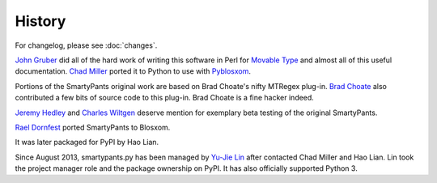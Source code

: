 =======
History
=======

For changelog, please see :doc:`changes`.

`John Gruber`_ did all of the hard work of writing this software in Perl for
`Movable Type`_ and almost all of this useful documentation.  `Chad Miller`_
ported it to Python to use with Pyblosxom_.

.. _John Gruber: http://daringfireball.net/
.. _Movable Type: http://www.movabletype.org/
.. _Chad Miller: http://web.chad.org/
.. _Pyblosxom: http://pyblosxom.github.io/

Portions of the SmartyPants original work are based on Brad Choate's nifty
MTRegex plug-in.  `Brad Choate`_ also contributed a few bits of source code to
this plug-in.  Brad Choate is a fine hacker indeed.

`Jeremy Hedley`_ and `Charles Wiltgen`_ deserve mention for exemplary beta
testing of the original SmartyPants.

`Rael Dornfest`_ ported SmartyPants to Blosxom.

.. _Brad Choate: http://bradchoate.com/
.. _Jeremy Hedley: http://antipixel.com/
.. _Charles Wiltgen: http://playbacktime.com/
.. _Rael Dornfest: http://raelity.org/

It was later packaged for PyPI by Hao Lian.

Since August 2013, smartypants.py has been managed by `Yu-Jie Lin`_ after
contacted Chad Miller and Hao Lian. Lin took the project manager role and the
package ownership on PyPI. It has also officially supported Python 3.

.. _Yu-Jie Lin: http://yjl.im/
